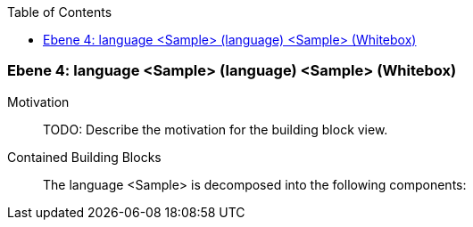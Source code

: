 // Begin Protected Region [[meta-data]]

// End Protected Region   [[meta-data]]

:toc:

[#4a56de4a-d579-11ee-903e-9f564e4de07e]
=== Ebene 4: language <Sample> (language) <Sample> (Whitebox)
Motivation::
// Begin Protected Region [[motivation]]
TODO: Describe the motivation for the building block view.
// End Protected Region   [[motivation]]

Contained Building Blocks::

The language <Sample> is decomposed into the following components:


// Begin Protected Region [[4a56de4a-d579-11ee-903e-9f564e4de07e,customText]]

// End Protected Region   [[4a56de4a-d579-11ee-903e-9f564e4de07e,customText]]

// Actifsource ID=[803ac313-d64b-11ee-8014-c150876d6b6e,4a56de4a-d579-11ee-903e-9f564e4de07e,fszxgKomUqOlOsSlknYdCNpQHnM=]
